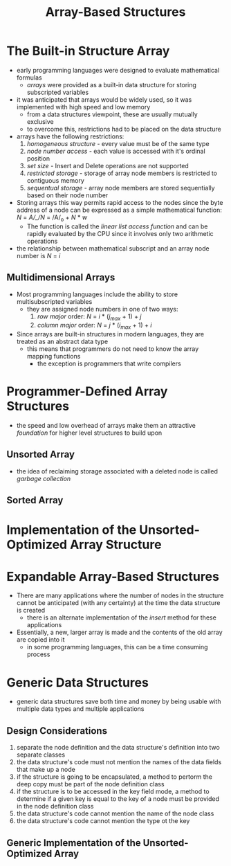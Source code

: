 #+TITLE: Array-Based Structures

* The Built-in Structure Array
- early programming languages were designed to evaluate mathematical formulas
  + /arrays/ were provided as a built-in data structure for storing subscripted variables
- it was anticipated that arrays would be widely used, so it was implemented with high speed and low memory
  + from a data structures viewpoint, these are usually mutually exclusive
  + to overcome this, restrictions had to be placed on the data structure
- arrays have the following restrictions:
  1. /homogeneous structure/ - every value must be of the same type
  2. /node number access/ - each value is accessed with it's ordinal position
  3. /set size/ - Insert and Delete operations are not supported
  4. /restricted storage/ - storage of array node members is restricted to contiguous memory
  5. /sequentual storage/ - array node members are stored sequentially based on their node number
- Storing arrays this way permits rapid access to the nodes since the byte address of a node can be expressed as a simple mathematical function:
        /N/ = /A/_/N/ = /A/_o + /N/ * /w/
  + The function is called the /linear list access function/ and can be rapidly evaluated by the CPU since it involves only two arithmetic operations
- the relationship between mathematical subscript and an array node number is /N/ = /i/
** Multidimensional Arrays
- Most programming languages include the ability to store multisubscripted variables
  + they are assigned node numbers in one of two ways:
    1. /row major/ order: /N/ = /i/ * (/j_max/ + 1) + /j/
    2. /column major/ order: /N/ = /j/ * (/i_max/ + 1) + /i/
- Since arrays are built-in structures in modern languages, they are treated as an abstract data type
  + this means that programmers do not need to know the array mapping functions
    - the exception is programmers that write compilers

* Programmer-Defined Array Structures
- the speed and low overhead of arrays make them an attractive /foundation/ for higher level structures to build upon
** Unsorted Array
- the idea of reclaiming storage associated with a deleted node is called /garbage collection/
** Sorted Array

* Implementation of the Unsorted-Optimized Array Structure

* Expandable Array-Based Structures
- There are many applications where the number of nodes in the structure cannot be anticipated (with any certainty) at the time the data structure is created
  + there is an alternate implementation of the /insert/ method for these applications
- Essentially, a new, larger array is made and the contents of the old array are copied into it
  + in some programming languages, this can be a time consuming process

* Generic Data Structures
- generic data structures save both time and money by being usable with multiple data types and multiple applications
** Design Considerations
1. separate the node definition and the data structure's definition into two separate classes
2. the data structure's code must not mention the names of the data fields that make up a node
3. if the structure is going to be encapsulated, a method to pertorm the deep copy must be part of the node definition class
4. if the structure is to be accessed in the key field mode, a method to determine if a given key is equal to the key of a node must be provided in the node definition class
5. the data structure's code cannot mention the name of the node class
6. the data structure's code cannot mention the type ot the key
** Generic Implementation of the Unsorted-Optimized Array
